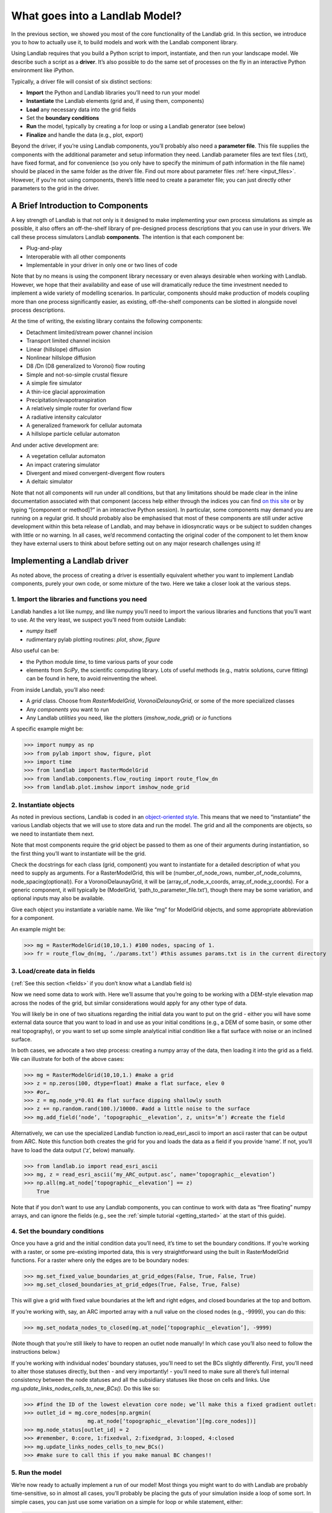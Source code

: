 .. _drive_a_model:

What goes into a Landlab Model?
==============================

In the previous section, we showed you most of the core functionality of the Landlab grid. In this section, we introduce you to how to actually use it, to build models and work with the Landlab component library.

Using Landlab requires that you build a Python script to import, instantiate, and then run your landscape model. We describe such a script as a **driver**.  It’s also possible to do the same set of processes on the fly in an interactive Python environment like iPython.

Typically, a driver file will consist of six distinct sections:

* **Import** the Python and Landlab libraries you’ll need to run your model
* **Instantiate** the Landlab elements (grid and, if using them, components)
* **Load** any necessary data into the grid fields
* Set the **boundary conditions**
* **Run** the model, typically by creating a for loop or using a Landlab generator (see below)
* **Finalize** and handle the data (e.g., plot, export)

Beyond the driver, if you’re using Landlab components, you’ll probably also need a **parameter file**. This file supplies the components with the additional parameter and setup information they need. Landlab parameter files are text files (.txt), have fixed format, and for convenience (so you only have to specify the minimum of path information in the file name) should be placed in the same folder as the driver file. Find out more about parameter files :ref:`here <input_files>`. However, if you’re not using components, there’s little need to create a parameter file; you can just directly other parameters to the grid in the driver. 


A Brief Introduction to Components
----------------------------------

A key strength of Landlab is that not only is it designed to make implementing your own process simulations as simple as possible, it also offers an off-the-shelf library of pre-designed process descriptions that you can use in your drivers. We call these process simulators Landlab **components**. The intention is that each component be:

* Plug-and-play
* Interoperable with all other components
* Implementable in your driver in only one or two lines of code

Note that by no means is using the component library necessary or even always desirable when working with Landlab. However, we hope that their availability and ease of use will dramatically reduce the time investment needed to implement a wide variety of modelling scenarios. In particular, components should make production of models coupling more than one process significantly easier, as existing, off-the-shelf components can be slotted in alongside novel process descriptions.

At the time of writing, the existing library contains the following components:

* Detachment limited/stream power channel incision
* Transport limited channel incision
* Linear (hillslope) diffusion
* Nonlinear hillslope diffusion
* D8 /Dn (D8 generalized to Voronoi) flow routing
* Simple and not-so-simple crustal flexure
* A simple fire simulator
* A thin-ice glacial approximation
* Precipitation/evapotranspiration
* A relatively simple router for overland flow
* A radiative intensity calculator
* A generalized framework for cellular automata
* A hillslope particle cellular automaton

And under active development are:

* A vegetation cellular automaton
* An impact cratering simulator
* Divergent and mixed convergent-divergent flow routers
* A deltaic simulator

Note that not all components will run under all conditions, but that any limitations should be made clear in the inline documentation associated with that component (access help either through the indices you can find `on this site <http://landlab.readthedocs.org/en/latest/users_guide.html#list-of-landlab-components>`_ or by typing “[component or method]?” in an interactive Python session). In particular, some components may demand you are running on a regular grid. It should probably also be emphasised that most of these components are still under active development within this beta release of Landlab, and may behave in idiosyncratic ways or be subject to sudden changes with little or no warning. In all cases, we’d recommend contacting the original coder of the component to let them know they have external users to think about before setting out on any major research challenges using it!


Implementing a Landlab driver
-----------------------------

As noted above, the process of creating a driver is essentially equivalent whether you want to implement Landlab components, purely your own code, or some mixture of the two. Here we take a closer look at the various steps.

1. Import the libraries and functions you need
++++++++++++++++++++++++++++++++++++++++++++++

Landlab handles a lot like numpy, and like numpy you’ll need to import the various libraries and functions that you’ll want to use. At the very least, we suspect you’ll need from outside Landlab:

* *numpy* itself
* rudimentary pylab plotting routines: *plot*, *show*, *figure*

Also useful can be:

* the Python module *time*, to time various parts of your code
* elements from *SciPy*, the scientific computing library. Lots of useful methods (e.g., matrix solutions, curve fitting) can be found in here, to avoid reinventing the wheel.

From inside Landlab, you’ll also need:

* A *grid* class. Choose from *RasterModelGrid*, *VoronoiDelaunayGrid*, or some of the more specialized classes
* Any *components* you want to run
* Any Landlab *utilities* you need, like the plotters (*imshow_node_grid*) or *io* functions

A specific example might be:

>>> import numpy as np
>>> from pylab import show, figure, plot
>>> import time
>>> from landlab import RasterModelGrid
>>> from landlab.components.flow_routing import route_flow_dn
>>> from landlab.plot.imshow import imshow_node_grid


2. Instantiate objects
++++++++++++++++++++++

As noted in previous sections, Landlab is coded in an `object-oriented style <http://code.tutsplus.com/articles/python-from-scratch-object-oriented-programming--net-21476>`_. This means that we need to “instantiate” the various Landlab objects that we will use to store data and run the model. The grid and all the components are objects, so we need to instantiate them next.

Note that most components require the grid object be passed to them as one of their arguments during instantiation, so the first thing you’ll want to instantiate will be the grid.

Check the docstrings for each class (grid, component) you want to instantiate for a detailed description of what you need to supply as arguments. For a RasterModelGrid, this will be (number_of_node_rows, number_of_node_columns, node_spacing(optional)). For a VoronoiDelaunayGrid, it will be (array_of_node_x_coords, array_of_node_y_coords). For a generic component, it will typically be (ModelGrid, ‘path_to_parameter_file.txt’), though there may be some variation, and optional inputs may also be available.

Give each object you instantiate a variable name. We like “mg” for ModelGrid objects, and some appropriate abbreviation for a component.

An example might be:

>>> mg = RasterModelGrid(10,10,1.) #100 nodes, spacing of 1.
>>> fr = route_flow_dn(mg, ‘./params.txt’) #this assumes params.txt is in the current directory


3. Load/create data in fields
+++++++++++++++++++++++++++++

(:ref:`See this section <fields>` if you don’t know what a Landlab field is)

Now we need some data to work with. Here we’ll assume that you’re going to be working with a DEM-style elevation map across the nodes of the grid, but similar considerations would apply for any other type of data.

You will likely be in one of two situations regarding the initial data you want to put on the grid - either you will have some external data source that you want to load in and use as your initial conditions (e.g., a DEM of some basin, or some other real topography), or you want to set up some simple analytical initial condition like a flat surface with noise or an inclined surface.

In both cases, we advocate a two step process: creating a numpy array of the data, then loading it into the grid as a field. We can illustrate for both of the above cases:

>>> mg = RasterModelGrid(10,10,1.) #make a grid
>>> z = np.zeros(100, dtype=float) #make a flat surface, elev 0
>>> #or…
>>> z = mg.node_y*0.01 #a flat surface dipping shallowly south
>>> z += np.random.rand(100.)/10000. #add a little noise to the surface
>>> mg.add_field(‘node’, ‘topographic__elevation’, z, units=’m’) #create the field

Alternatively, we can use the specialized Landlab function io.read_esri_ascii to import an ascii raster that can be output from ARC. Note this function both creates the grid for you and loads the data as a field if you provide ‘name’. If not, you’ll have to load the data output (‘z’, below) manually.

>>> from landlab.io import read_esri_ascii
>>> mg, z = read_esri_ascii(‘my_ARC_output.asc’, name=’topographic__elevation’)
>>> np.all(mg.at_node[‘topographic__elevation’] == z)
    True

Note that if you don’t want to use any Landlab components, you can continue to work with data as “free floating” numpy arrays, and can ignore the fields (e.g., see the :ref:`simple tutorial <getting_started>` at the start of this guide).


4. Set the boundary conditions
++++++++++++++++++++++++++++++

Once you have a grid and the initial condition data you’ll need, it’s time to set the boundary conditions. If you’re working with a raster, or some pre-existing imported data, this is very straightforward using the built in RasterModelGrid functions. For a raster where only the edges are to be boundary nodes:

>>> mg.set_fixed_value_boundaries_at_grid_edges(False, True, False, True)
>>> mg.set_closed_boundaries_at_grid_edges(True, False, True, False)

This will give a grid with fixed value boundaries at the left and right edges, and closed boundaries at the top and bottom.

If you’re working with, say, an ARC imported array with a null value on the closed nodes (e.g., -9999), you can do this:

>>> mg.set_nodata_nodes_to_closed(mg.at_node[‘topographic__elevation’], -9999)

(Note though that you’re still likely to have to reopen an outlet node manually! In which case you’ll also need to follow the instructions below.)

If you’re working with individual nodes’ boundary statuses, you’ll need to set the BCs slightly differently. First, you’ll need to alter those statuses directly, but then - and very importantly! - you’ll need to make sure all there’s full internal consistency between the node statuses and all the subsidiary statuses like those on cells and links. Use *mg.update_links_nodes_cells_to_new_BCs()*. Do this like so:

>>> #find the ID of the lowest elevation core node; we’ll make this a fixed gradient outlet:
>>> outlet_id = mg.core_nodes[np.argmin( 
                    mg.at_node[‘topographic__elevation’][mg.core_nodes])] 
>>> mg.node_status[outlet_id] = 2
>>> #remember, 0:core, 1:fixedval, 2:fixedgrad, 3:looped, 4:closed
>>> mg.update_links_nodes_cells_to_new_BCs() 
>>> #make sure to call this if you make manual BC changes!!


5. Run the model
++++++++++++++++

We’re now ready to actually implement a run of our model! Most things you might want to do with Landlab are probably time-sensitive, so in almost all cases, you’ll probably be placing the guts of your simulation inside a loop of some sort. In simple cases, you can just use some variation on a simple for loop or while statement, either:

>>> dt = 10.
>>> for tstep in xrange(100):
…    #...do the thing for one timestep dt

or

>>> dt = 10.
>>> accumulated_time = 0.
>>> while accumulated_time<1000.:
…    #...do the thing for one timestep dt
…    accumulated_time += dt

Both produce 1000 time units of run, with an explicit timestep of 10. Notice that the latter technique is particularly amenable to situations where your explicit timestep is varying (e.g., a storm sequence).

Landlab also however has a built in storm generator component, which (as its name suggests) actually acts as a true `Python generator <http://www.python-course.eu/generators.php>`_. This means producing a storm series in Landlab is also very easy:

>>> from landlab.components.uniform_precip.generate_uniform_precip import PrecipitationDistribution
>>> time_to_run = 500000.
>>> precip_perturb = PrecipitationDistribution(input_file=input_file_string, total_t=time_to_run)
>>> for (interval_duration, rainfall_rate) in precip_perturb.yield_storm_interstorm_duration_intensity():
…    if rainfall_rate != 0.:
…        #...do the thing, making sure to pass it the current interval_duration and rainfall_rate

Notice that the advantage of the generator is that it just stops when the desired number of events/time duration has expired! See the end of `this tutorial <https://github.com/landlab/drivers/blob/master/notebooks/component_tutorial.ipynb>`_ for an example of this generator in action.


What exactly “...do the thing” consists of is up to you. You can either design your own operations to do in the loop for yourself, or you can implement processes from Landlab’s component library. See :ref:`here <landlab_components_page>` for more information on using the components.


6. Finalize and handle the data
+++++++++++++++++++++++++++++++

Once the looping is complete, the model is effectively finished. However, you will still need to output the data somehow! Some obvious options are:

Save or export the data
^^^^^^^^^^^^^^^^^^^^^^^

If you’re using a raster grid, you can easily save your grid output to either ESRI ascii (i.e. ARCmap) or open source netCDF formats. netCDF in particular is a powerful format, and allows easy subsequent re-loading of a Landlab modelgrid and all its fields. Save your raster like this:

>>> rmg.save(‘my_savename.asc’, names=[‘field1’,’field2’]) #for esri ascii, only saving the fields 1 and 2

or 

>>> rmg.save(‘my_savename.nc’) #save as netCDF3, saving all fields by default

The former way will give two save files, my_savename_field1.asc and my_savename_field2.asc. The latter will just give ‘my_savename.nc’.

To reload a netCDF file, use the Landlab io function read_netcdf:

>>> from landlab.io.netcdf import read_netcdf
>>> mg = read_netcdf(‘my_savename.nc’)

Note all the original fields you had will automatically be repopulated.

If you’re using an irregular grid, the simple grid save function is not yet operational (though is under development). Instead, we recommend using Pickle, a native Python way of saving (“pickling”) any Python object. It works like this:

>>> import cPickle as pickle #cPickle is a lot faster than normal pickle
>>> pickle.dump( mg, open(‘my_savename.pickle’, ‘wb’) ) #save the grid, and all its fields
>>> mg = pickle.load( open(‘my_savename.pickle’, ‘rb’) ) #load the grid and fields back into a grid object

Unfortunately, the power of pickle comes somewhat at the expense of both disk space and speed. Saves this way can be slow and, if the grid is big, memory expensive (e.g., ~1 Gb for millions of nodes).

You can also use lower level, numpy save routines to preserve just your data (rather than the whole grid object). The numpy methods save and savetxt and load and loadtxt can be called on any numpy array, including those saved as fields. Save and load use the numpy specific .npy file format; savetxt and loadtxt use textfiles. Use them like this:

>>> np.save(‘savename.npy’, mg.at_node[‘my_field’])
>>> mg.at_node[‘my_field’] = np.load(‘savename.npy’)
>>> np.savetxt(‘savename.txt’, mg.at_node[‘my_field’])
>>> mg.at_node[‘my_field’] = np.loadtxt(‘savename.txt’)


Plot the data
^^^^^^^^^^^^^

Landlab has a fairly comprehensive suite of built in plotting functions; read more about them :ref:`here <plotting>`.

You also of course have the option of using the `matplotlib plotting library <http://matplotlib.org>`_ of Python for things like cross-sections.

If you’re careful, you can also build plotting functions into the body of a run loop for your model, so you can see how your output evolves through time. Note however that all Python save and plot functions are considerably time expensive, so it would probably be a bad idea to do this kind of thing every timestep. Instead, you can try something like:

>>> import plot
>>> dt = 10.
>>> accumulated_time = 0.
>>> last_accumulated_time_remainder = 0.
>>> while accumulated_time<1000.:
…	#...do the thing for one timestep dt
…	accumulated_time += dt
…	if last_accumulated_time_remainder < accumulated_time%100.:  #output every 100.
…		plot(mg.node_vector_to_raster(z)[mg.number_of_node_rows//2,:]) #a cross section
…	last_accumulated_time_remainder = accumulated_time%100.
>>> show()

Note that if you’re running inside an interactive Python session like iPython, all the variables and objects (both grid and component) that you’ve used in your model will still be available in the environment. Thus, you can play with your data for as long as you want!

